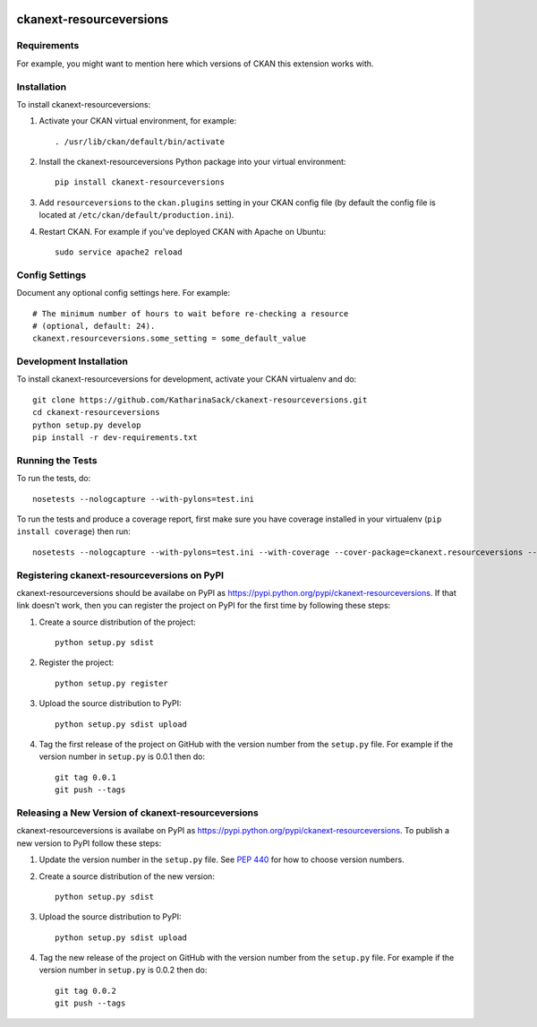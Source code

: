 .. You should enable this project on travis-ci.org and coveralls.io to make
   these badges work. The necessary Travis and Coverage config files have been
   generated for you.

.. image:: https://travis-ci.org/KatharinaSack/ckanext-resourceversions.svg?branch=master
    :target: https://travis-ci.org/KatharinaSack/ckanext-resourceversions

.. image:: https://coveralls.io/repos/KatharinaSack/ckanext-resourceversions/badge.svg
  :target: https://coveralls.io/r/KatharinaSack/ckanext-resourceversions

.. image:: https://pypip.in/download/ckanext-resourceversions/badge.svg
    :target: https://pypi.python.org/pypi//ckanext-resourceversions/
    :alt: Downloads

.. image:: https://pypip.in/version/ckanext-resourceversions/badge.svg
    :target: https://pypi.python.org/pypi/ckanext-resourceversions/
    :alt: Latest Version

.. image:: https://pypip.in/py_versions/ckanext-resourceversions/badge.svg
    :target: https://pypi.python.org/pypi/ckanext-resourceversions/
    :alt: Supported Python versions

.. image:: https://pypip.in/status/ckanext-resourceversions/badge.svg
    :target: https://pypi.python.org/pypi/ckanext-resourceversions/
    :alt: Development Status

.. image:: https://pypip.in/license/ckanext-resourceversions/badge.svg
    :target: https://pypi.python.org/pypi/ckanext-resourceversions/
    :alt: License

=============
ckanext-resourceversions
=============

.. Put a description of your extension here:
   What does it do? What features does it have?
   Consider including some screenshots or embedding a video!


------------
Requirements
------------

For example, you might want to mention here which versions of CKAN this
extension works with.


------------
Installation
------------

.. Add any additional install steps to the list below.
   For example installing any non-Python dependencies or adding any required
   config settings.

To install ckanext-resourceversions:

1. Activate your CKAN virtual environment, for example::

     . /usr/lib/ckan/default/bin/activate

2. Install the ckanext-resourceversions Python package into your virtual environment::

     pip install ckanext-resourceversions

3. Add ``resourceversions`` to the ``ckan.plugins`` setting in your CKAN
   config file (by default the config file is located at
   ``/etc/ckan/default/production.ini``).

4. Restart CKAN. For example if you've deployed CKAN with Apache on Ubuntu::

     sudo service apache2 reload


---------------
Config Settings
---------------

Document any optional config settings here. For example::

    # The minimum number of hours to wait before re-checking a resource
    # (optional, default: 24).
    ckanext.resourceversions.some_setting = some_default_value


------------------------
Development Installation
------------------------

To install ckanext-resourceversions for development, activate your CKAN virtualenv and
do::

    git clone https://github.com/KatharinaSack/ckanext-resourceversions.git
    cd ckanext-resourceversions
    python setup.py develop
    pip install -r dev-requirements.txt


-----------------
Running the Tests
-----------------

To run the tests, do::

    nosetests --nologcapture --with-pylons=test.ini

To run the tests and produce a coverage report, first make sure you have
coverage installed in your virtualenv (``pip install coverage``) then run::

    nosetests --nologcapture --with-pylons=test.ini --with-coverage --cover-package=ckanext.resourceversions --cover-inclusive --cover-erase --cover-tests


---------------------------------
Registering ckanext-resourceversions on PyPI
---------------------------------

ckanext-resourceversions should be availabe on PyPI as
https://pypi.python.org/pypi/ckanext-resourceversions. If that link doesn't work, then
you can register the project on PyPI for the first time by following these
steps:

1. Create a source distribution of the project::

     python setup.py sdist

2. Register the project::

     python setup.py register

3. Upload the source distribution to PyPI::

     python setup.py sdist upload

4. Tag the first release of the project on GitHub with the version number from
   the ``setup.py`` file. For example if the version number in ``setup.py`` is
   0.0.1 then do::

       git tag 0.0.1
       git push --tags


----------------------------------------
Releasing a New Version of ckanext-resourceversions
----------------------------------------

ckanext-resourceversions is availabe on PyPI as https://pypi.python.org/pypi/ckanext-resourceversions.
To publish a new version to PyPI follow these steps:

1. Update the version number in the ``setup.py`` file.
   See `PEP 440 <http://legacy.python.org/dev/peps/pep-0440/#public-version-identifiers>`_
   for how to choose version numbers.

2. Create a source distribution of the new version::

     python setup.py sdist

3. Upload the source distribution to PyPI::

     python setup.py sdist upload

4. Tag the new release of the project on GitHub with the version number from
   the ``setup.py`` file. For example if the version number in ``setup.py`` is
   0.0.2 then do::

       git tag 0.0.2
       git push --tags
